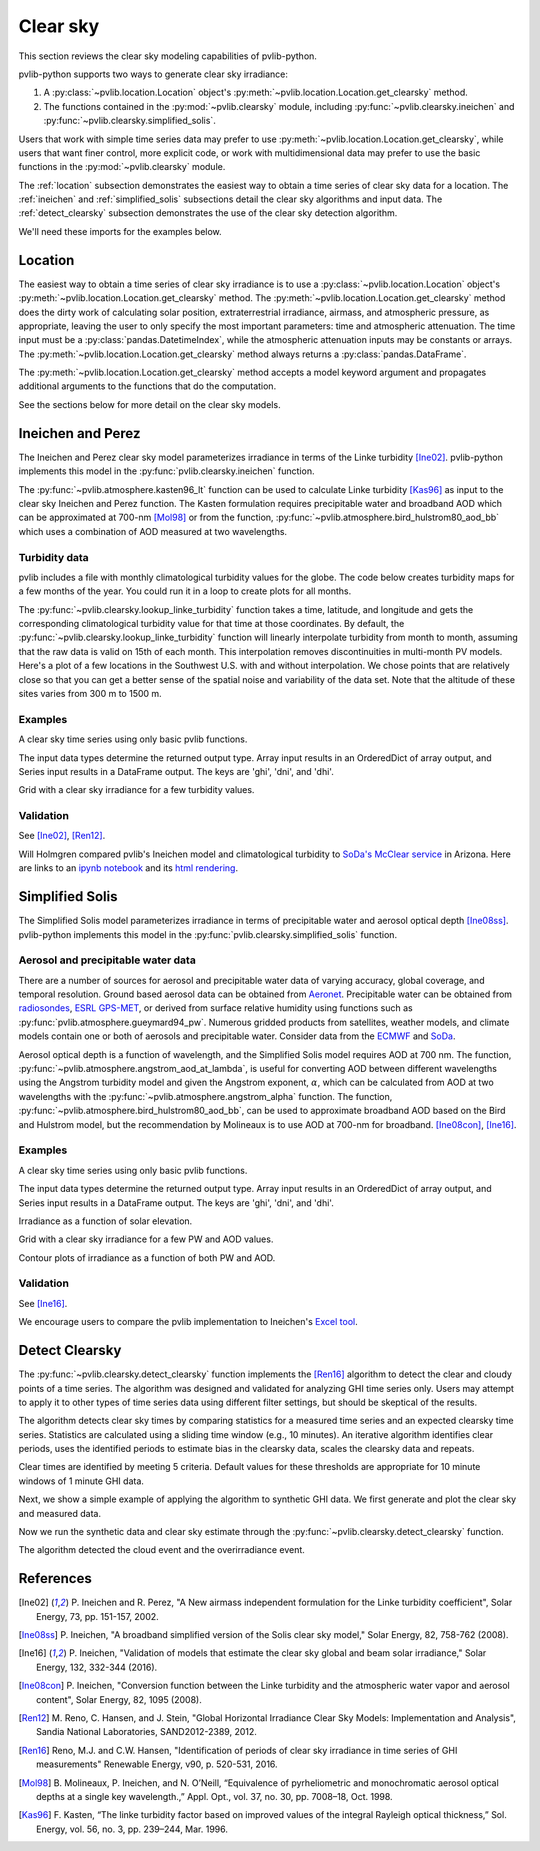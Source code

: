.. _clearsky:

Clear sky
=========

This section reviews the clear sky modeling capabilities of
pvlib-python.

pvlib-python supports two ways to generate clear sky irradiance:

1. A :py:class:`~pvlib.location.Location` object's
   :py:meth:`~pvlib.location.Location.get_clearsky` method.
2. The functions contained in the :py:mod:`~pvlib.clearsky` module,
   including :py:func:`~pvlib.clearsky.ineichen` and
   :py:func:`~pvlib.clearsky.simplified_solis`.

Users that work with simple time series data may prefer to use
:py:meth:`~pvlib.location.Location.get_clearsky`, while users
that want finer control, more explicit code, or work with
multidimensional data may prefer to use the basic functions in the
:py:mod:`~pvlib.clearsky` module.

The :ref:`location` subsection demonstrates the easiest way to obtain a
time series of clear sky data for a location. The :ref:`ineichen` and
:ref:`simplified_solis` subsections detail the clear sky algorithms and
input data. The :ref:`detect_clearsky` subsection demonstrates the use
of the clear sky detection algorithm.

We'll need these imports for the examples below.

.. ipython::

    In [1]: import itertools

    In [1]: import matplotlib.pyplot as plt

    In [1]: import pandas as pd

    In [1]: import pvlib

    In [1]: from pvlib import clearsky, atmosphere, tmy, solarposition

    In [1]: from pvlib.location import Location


.. _location:

Location
--------

The easiest way to obtain a time series of clear sky irradiance is to use a
:py:class:`~pvlib.location.Location` object's
:py:meth:`~pvlib.location.Location.get_clearsky` method. The
:py:meth:`~pvlib.location.Location.get_clearsky` method does the dirty
work of calculating solar position, extraterrestrial irradiance,
airmass, and atmospheric pressure, as appropriate, leaving the user to
only specify the most important parameters: time and atmospheric
attenuation. The time input must be a :py:class:`pandas.DatetimeIndex`,
while the atmospheric attenuation inputs may be constants or arrays.
The :py:meth:`~pvlib.location.Location.get_clearsky` method always
returns a :py:class:`pandas.DataFrame`.

.. ipython::

    In [1]: tus = Location(32.2, -111, 'US/Arizona', 700, 'Tucson')

    In [1]: times = pd.DatetimeIndex(start='2016-07-01', end='2016-07-04', freq='1min', tz=tus.tz)

    In [1]: cs = tus.get_clearsky(times)  # ineichen with climatology table by default

    In [1]: cs.plot();

    In [1]: plt.ylabel('Irradiance $W/m^2$');

    @savefig location-basic.png width=6in
    In [1]: plt.title('Ineichen, climatological turbidity');

The :py:meth:`~pvlib.location.Location.get_clearsky` method accepts a
model keyword argument and propagates additional arguments to the
functions that do the computation.

.. ipython::

    In [1]: cs = tus.get_clearsky(times, model='ineichen', linke_turbidity=3)

    In [1]: cs.plot();

    In [1]: plt.title('Ineichen, linke_turbidity=3');

    @savefig location-ineichen.png width=6in
    In [1]: plt.ylabel('Irradiance $W/m^2$');

.. ipython::

    In [1]: cs = tus.get_clearsky(times, model='simplified_solis', aod700=0.2, precipitable_water=3)

    In [1]: cs.plot();

    In [1]: plt.title('Simplfied Solis, aod700=0.2, precipitable_water=3');

    @savefig location-solis.png width=6in
    In [1]: plt.ylabel('Irradiance $W/m^2$');


See the sections below for more detail on the clear sky models.


.. _ineichen:

Ineichen and Perez
------------------

The Ineichen and Perez clear sky model parameterizes irradiance in terms
of the Linke turbidity [Ine02]_. pvlib-python implements this model in
the :py:func:`pvlib.clearsky.ineichen` function.


The :py:func:`~pvlib.atmosphere.kasten96_lt` function can be used to calculate
Linke turbidity [Kas96]_ as input to the clear sky Ineichen and Perez function.
The Kasten formulation requires precipitable water and broadband AOD which can
be approximated at 700-nm [Mol98]_ or from the function,
:py:func:`~pvlib.atmosphere.bird_hulstrom80_aod_bb` which uses a combination of
AOD measured at two wavelengths.

.. ipython::

    In [1]: MBARS = 100  # conversion factor from mbars to Pa

    In [1]: URL = 'http://rredc.nrel.gov/solar/old_data/nsrdb/1991-2005/data/tmy3/722040TYA.CSV'

    In [1]: melbourne = tmy.readtmy3(URL)

    In [1]: dt = pd.DatetimeIndex(start='2000-01-01 01:00:00', end='2000-12-31', freq='H')

    In [1]: melbourne[0].index = dt

    In [1]: melbourne_tl = clearsky.lookup_linke_turbidity(time=melbourne[0].index,
       ...:     latitude=melbourne[1]['latitude'], longitude=melbourne[1]['longitude'])

    In [1]: melbourne_solpos = solarposition.get_solarposition(time=melbourne[0].index,
       ...:     latitude=melbourne[1]['latitude'], longitude=melbourne[1]['longitude'],
       ...:     altitude=melbourne[1]['altitude'], pressure=melbourne[0]['Pressure']*MBARS,
       ...:     temperature=melbourne[0]['DryBulb'])

    In [1]: am_rel = atmosphere.relativeairmass(melbourne_solpos.apparent_zenith)

    In [1]: am_abs = atmosphere.absoluteairmass(am_rel, melbourne[0]['Pressure']*MBARS)

    In [1]: melbourne_am = pd.DataFrame({'airmass_relative': am_rel, 'airmass_absolute': am_abs},
       ...:     index=melbourne[0].index)

    In [1]: melbourne_tl_molineaux = atmosphere.kasten96_lt(
       ...:     melbourne_am.airmass_absolute, melbourne[0]['Pwat'], melbourne[0]['AOD'])

    In [1]: tl = pd.concat([melbourne_tl, melbourne_tl_molineaux], axis=1)

    In [1]: tl.rename(columns={0:'TL', 1:'Kasten'}).resample('W').mean().plot();

    In [1]: plt.grid()

    In [1]: plt.title('\n'.join(['Comparison of Historic Linke Turbidity Factors vs.',
       ...:     'Kasten Pyrheliometric Formula at Melbourne, FL (722040TYA)']));

    @savefig kasten-tl.png width=10in
    In [1]: plt.ylabel('Linke Turbidity Factor, TL');


Turbidity data
^^^^^^^^^^^^^^

pvlib includes a file with monthly climatological turbidity values for
the globe. The code below creates turbidity maps for a few months of
the year. You could run it in a loop to create plots for all months.

.. ipython::

    In [1]: import calendar

    In [1]: import os

    In [1]: import tables

    In [1]: pvlib_path = os.path.dirname(os.path.abspath(pvlib.clearsky.__file__))

    In [1]: filepath = os.path.join(pvlib_path, 'data', 'LinkeTurbidities.h5')

    In [1]: def plot_turbidity_map(month, vmin=1, vmax=100):
       ...:     plt.figure();
       ...:     with tables.open_file(filepath) as lt_h5_file:
       ...:         ltdata = lt_h5_file.root.LinkeTurbidity[:, :, month-1]
       ...:     plt.imshow(ltdata, vmin=vmin, vmax=vmax);
       ...:     # data is in units of 20 x turbidity
       ...:     plt.title('Linke turbidity x 20, ' + calendar.month_name[month]);
       ...:     plt.colorbar(shrink=0.5);
       ...:     plt.tight_layout();

    @savefig turbidity-1.png width=10in
    In [1]: plot_turbidity_map(1)

    @savefig turbidity-7.png width=10in
    In [1]: plot_turbidity_map(7)

The :py:func:`~pvlib.clearsky.lookup_linke_turbidity` function takes a
time, latitude, and longitude and gets the corresponding climatological
turbidity value for that time at those coordinates. By default, the
:py:func:`~pvlib.clearsky.lookup_linke_turbidity` function will linearly
interpolate turbidity from month to month, assuming that the raw data is
valid on 15th of each month. This interpolation removes discontinuities
in multi-month PV models. Here's a plot of a few locations in the
Southwest U.S. with and without interpolation. We chose points that are
relatively close so that you can get a better sense of the spatial noise
and variability of the data set. Note that the altitude of these sites
varies from 300 m to 1500 m.

.. ipython::

    In [1]: times = pd.DatetimeIndex(start='2015-01-01', end='2016-01-01', freq='1D')

    In [1]: sites = [(32, -111, 'Tucson1'), (32.2, -110.9, 'Tucson2'),
       ...:          (33.5, -112.1, 'Phoenix'), (35.1, -106.6, 'Albuquerque')]

    In [1]: plt.figure();

    In [1]: for lat, lon, name in sites:
       ...:     turbidity = pvlib.clearsky.lookup_linke_turbidity(times, lat, lon, interp_turbidity=False)
       ...:     turbidity.plot(label=name)

    In [1]: plt.legend();

    In [1]: plt.title('Raw data (no interpolation)');

    @savefig turbidity-no-interp.png width=6in
    In [1]: plt.ylabel('Linke Turbidity');

    In [1]: plt.figure();

    In [1]: for lat, lon, name in sites:
       ...:     turbidity = pvlib.clearsky.lookup_linke_turbidity(times, lat, lon)
       ...:     turbidity.plot(label=name)

    In [1]: plt.legend();

    In [1]: plt.title('Interpolated to the day');

    @savefig turbidity-yes-interp.png width=6in
    In [1]: plt.ylabel('Linke Turbidity');

Examples
^^^^^^^^

A clear sky time series using only basic pvlib functions.

.. ipython::

    In [1]: latitude, longitude, tz, altitude, name = 32.2, -111, 'US/Arizona', 700, 'Tucson'

    In [1]: times = pd.date_range(start='2014-01-01', end='2014-01-02', freq='1Min', tz=tz)

    In [1]: solpos = pvlib.solarposition.get_solarposition(times, latitude, longitude)

    In [1]: apparent_zenith = solpos['apparent_zenith']

    In [1]: airmass = pvlib.atmosphere.get_relative_airmass(apparent_zenith)

    In [1]: pressure = pvlib.atmosphere.alt2pres(altitude)

    In [1]: airmass = pvlib.atmosphere.get_absolute_airmass(airmass, pressure)

    In [1]: linke_turbidity = pvlib.clearsky.lookup_linke_turbidity(times, latitude, longitude)

    In [1]: dni_extra = pvlib.irradiance.get_extra_radiation(times)

    # an input is a pandas Series, so solis is a DataFrame
    In [1]: ineichen = clearsky.ineichen(apparent_zenith, airmass, linke_turbidity, altitude, dni_extra)

    In [1]: plt.figure();

    In [1]: ax = ineichen.plot()

    In [1]: ax.set_ylabel('Irradiance $W/m^2$');

    In [1]: ax.set_title('Ineichen Clear Sky Model');

    In [1]: ax.legend(loc=2);

    @savefig ineichen-vs-time-climo.png width=6in
    In [1]: plt.show();

The input data types determine the returned output type. Array input
results in an OrderedDict of array output, and Series input results in a
DataFrame output. The keys are 'ghi', 'dni', and 'dhi'.

Grid with a clear sky irradiance for a few turbidity values.

.. ipython::

    In [1]: times = pd.date_range(start='2014-09-01', end='2014-09-02', freq='1Min', tz=tz)

    In [1]: solpos = pvlib.solarposition.get_solarposition(times, latitude, longitude)

    In [1]: apparent_zenith = solpos['apparent_zenith']

    In [1]: airmass = pvlib.atmosphere.get_relative_airmass(apparent_zenith)

    In [1]: pressure = pvlib.atmosphere.alt2pres(altitude)

    In [1]: airmass = pvlib.atmosphere.get_absolute_airmass(airmass, pressure)

    In [1]: linke_turbidity = pvlib.clearsky.lookup_linke_turbidity(times, latitude, longitude)

    In [1]: print('climatological linke_turbidity = {}'.format(linke_turbidity.mean()))

    In [1]: dni_extra = pvlib.irradiance.get_extra_radiation(times)

    In [1]: linke_turbidities = [linke_turbidity.mean(), 2, 4]

    In [1]: fig, axes = plt.subplots(ncols=3, nrows=1, sharex=True, sharey=True, squeeze=True, figsize=(12, 4))

    In [1]: axes = axes.flatten()

    In [1]: for linke_turbidity, ax in zip(linke_turbidities, axes):
       ...:     ineichen = clearsky.ineichen(apparent_zenith, airmass, linke_turbidity, altitude, dni_extra)
       ...:     ineichen.plot(ax=ax, title='Linke turbidity = {:0.1f}'.format(linke_turbidity));

    In [1]: ax.legend(loc=1);

    @savefig ineichen-grid.png width=10in
    In [1]: plt.show();

    @suppress
    In [1]: plt.close();



Validation
^^^^^^^^^^

See [Ine02]_, [Ren12]_.

Will Holmgren compared pvlib's Ineichen model and climatological
turbidity to `SoDa's McClear service
<http://www.soda-pro.com/web-services/radiation/cams-mcclear>`_ in
Arizona. Here are links to an
`ipynb notebook
<https://forecasting.energy.arizona.edu/media/ineichen_vs_mcclear.ipynb>`_
and its `html rendering
<https://forecasting.energy.arizona.edu/media/ineichen_vs_mcclear.html>`_.


.. _simplified_solis:

Simplified Solis
----------------

The Simplified Solis model parameterizes irradiance in terms of
precipitable water and aerosol optical depth [Ine08ss]_. pvlib-python
implements this model in the :py:func:`pvlib.clearsky.simplified_solis`
function.

Aerosol and precipitable water data
^^^^^^^^^^^^^^^^^^^^^^^^^^^^^^^^^^^

There are a number of sources for aerosol and precipitable water data
of varying accuracy, global coverage, and temporal resolution.
Ground based aerosol data can be obtained from
`Aeronet <http://aeronet.gsfc.nasa.gov>`_. Precipitable water can be obtained
from `radiosondes <http://weather.uwyo.edu/upperair/sounding.html>`_,
`ESRL GPS-MET <http://gpsmet.noaa.gov/cgi-bin/gnuplots/rti.cgi>`_, or
derived from surface relative humidity using functions such as
:py:func:`pvlib.atmosphere.gueymard94_pw`.
Numerous gridded products from satellites, weather models, and climate models
contain one or both of aerosols and precipitable water. Consider data
from the `ECMWF <https://software.ecmwf.int/wiki/display/WEBAPI/Access+ECMWF+Public+Datasets>`_
and `SoDa <http://www.soda-pro.com/web-services/radiation/cams-mcclear>`_.

Aerosol optical depth is a function of wavelength, and the Simplified
Solis model requires AOD at 700 nm. The function,
:py:func:`~pvlib.atmosphere.angstrom_aod_at_lambda`, is useful for converting
AOD between different wavelengths using the Angstrom turbidity model and given
the Angstrom exponent, :math:`\alpha`, which can be calculated from AOD at two
wavelengths with the :py:func:`~pvlib.atmosphere.angstrom_alpha` function. The
function, :py:func:`~pvlib.atmosphere.bird_hulstrom80_aod_bb`, can be used to
approximate broadband AOD based on the Bird and Hulstrom model, but the
recommendation by Molineaux is to use AOD at 700-nm for broadband.
[Ine08con]_, [Ine16]_.


Examples
^^^^^^^^

A clear sky time series using only basic pvlib functions.

.. ipython::

    In [1]: latitude, longitude, tz, altitude, name = 32.2, -111, 'US/Arizona', 700, 'Tucson'

    In [1]: times = pd.date_range(start='2014-01-01', end='2014-01-02', freq='1Min', tz=tz)

    In [1]: solpos = pvlib.solarposition.get_solarposition(times, latitude, longitude)

    In [1]: apparent_elevation = solpos['apparent_elevation']

    In [1]: aod700 = 0.1

    In [1]: precipitable_water = 1

    In [1]: pressure = pvlib.atmosphere.alt2pres(altitude)

    In [1]: dni_extra = pvlib.irradiance.get_extra_radiation(times)

    # an input is a Series, so solis is a DataFrame
    In [1]: solis = clearsky.simplified_solis(apparent_elevation, aod700, precipitable_water,
       ...:                                   pressure, dni_extra)

    In [1]: ax = solis.plot();

    In [1]: ax.set_ylabel('Irradiance $W/m^2$');

    In [1]: ax.set_title('Simplified Solis Clear Sky Model');

    In [1]: ax.legend(loc=2);

    @savefig solis-vs-time-0.1-1.png width=6in
    In [1]: plt.show();

    @suppress
    In [1]: plt.close();

The input data types determine the returned output type. Array input
results in an OrderedDict of array output, and Series input results in a
DataFrame output. The keys are 'ghi', 'dni', and 'dhi'.

Irradiance as a function of solar elevation.

.. ipython::

    In [1]: apparent_elevation = pd.Series(np.linspace(-10, 90, 101))

    In [1]: aod700 = 0.1

    In [1]: precipitable_water = 1

    In [1]: pressure = 101325

    In [1]: dni_extra = 1364

    In [1]: solis = clearsky.simplified_solis(apparent_elevation, aod700,
       ...:                                   precipitable_water, pressure, dni_extra)

    In [1]: ax = solis.plot();

    In [1]: ax.set_xlabel('Apparent elevation (deg)');

    In [1]: ax.set_ylabel('Irradiance $W/m^2$');

    In [1]: ax.set_title('Irradiance vs Solar Elevation')

    @savefig solis-vs-elevation.png width=6in
    In [1]: ax.legend(loc=2);

    @suppress
    In [1]: plt.close();


Grid with a clear sky irradiance for a few PW and AOD values.

.. ipython::

    In [1]: times = pd.date_range(start='2014-09-01', end='2014-09-02', freq='1Min', tz=tz)

    In [1]: solpos = pvlib.solarposition.get_solarposition(times, latitude, longitude)

    In [1]: apparent_elevation = solpos['apparent_elevation']

    In [1]: pressure = pvlib.atmosphere.alt2pres(altitude)

    In [1]: dni_extra = pvlib.irradiance.get_extra_radiation(times)

    In [1]: aod700 = [0.01, 0.1]

    In [1]: precipitable_water = [0.5, 5]

    In [1]: fig, axes = plt.subplots(ncols=2, nrows=2, sharex=True, sharey=True, squeeze=True)

    In [1]: axes = axes.flatten()

    In [1]: for (aod, pw), ax in zip(itertools.chain(itertools.product(aod700, precipitable_water)), axes):
       ...:     cs = clearsky.simplified_solis(apparent_elevation, aod, pw, pressure, dni_extra)
       ...:     cs.plot(ax=ax, title='aod700={}, pw={}'.format(aod, pw))

    @savefig solis-grid.png width=10in
    In [1]: plt.show();

    @suppress
    In [1]: plt.close();

Contour plots of irradiance as a function of both PW and AOD.

.. ipython::

    In [1]: aod700 = np.linspace(0, 0.5, 101)

    In [1]: precipitable_water = np.linspace(0, 10, 101)

    In [1]: apparent_elevation = 70

    In [1]: pressure = 101325

    In [1]: dni_extra = 1364

    In [1]: aod700, precipitable_water = np.meshgrid(aod700, precipitable_water)

    # inputs are arrays, so solis is an OrderedDict
    In [1]: solis = clearsky.simplified_solis(apparent_elevation, aod700,
       ...:                                   precipitable_water, pressure,
       ...:                                   dni_extra)

    In [1]: n = 15

    In [1]: vmin = None

    In [1]: vmax = None

    In [1]: def plot_solis(key):
       ...:     irrad = solis[key]
       ...:     fig, ax = plt.subplots()
       ...:     im = ax.contour(aod700, precipitable_water, irrad[:, :], n, vmin=vmin, vmax=vmax)
       ...:     imf = ax.contourf(aod700, precipitable_water, irrad[:, :], n, vmin=vmin, vmax=vmax)
       ...:     ax.set_xlabel('AOD')
       ...:     ax.set_ylabel('Precipitable water (cm)')
       ...:     ax.clabel(im, colors='k', fmt='%.0f')
       ...:     fig.colorbar(imf, label='{} (W/m**2)'.format(key))
       ...:     ax.set_title('{}, elevation={}'.format(key, apparent_elevation))

.. ipython::

    In [1]: plot_solis('ghi')

    @savefig solis-ghi.png width=10in
    In [1]: plt.show()

    @suppress
    In [1]: plt.close();

    In [1]: plot_solis('dni')

    @savefig solis-dni.png width=10in
    In [1]: plt.show()

    @suppress
    In [1]: plt.close();

    In [1]: plot_solis('dhi')

    @savefig solis-dhi.png width=10in
    In [1]: plt.show()

    @suppress
    In [1]: plt.close();


Validation
^^^^^^^^^^

See [Ine16]_.

We encourage users to compare the pvlib implementation to Ineichen's
`Excel tool <http://www.unige.ch/energie/fr/equipe/ineichen/solis-tool/>`_.

.. _detect_clearsky:

Detect Clearsky
---------------

The :py:func:`~pvlib.clearsky.detect_clearsky` function implements the
[Ren16]_ algorithm to detect the clear and cloudy points of a time
series. The algorithm was designed and validated for analyzing GHI time
series only. Users may attempt to apply it to other types of time series
data using different filter settings, but should be skeptical of the
results.

The algorithm detects clear sky times by comparing statistics for a
measured time series and an expected clearsky time series. Statistics
are calculated using a sliding time window (e.g., 10 minutes). An
iterative algorithm identifies clear periods, uses the identified
periods to estimate bias in the clearsky data, scales the clearsky data
and repeats.

Clear times are identified by meeting 5 criteria. Default values for
these thresholds are appropriate for 10 minute windows of 1 minute GHI
data.

Next, we show a simple example of applying the algorithm to synthetic
GHI data. We first generate and plot the clear sky and measured data.

.. ipython:: python

    abq = Location(35.04, -106.62, altitude=1619)

    times = pd.DatetimeIndex(start='2012-04-01 10:30:00', tz='Etc/GMT+7', periods=30, freq='1min')

    cs = abq.get_clearsky(times)

    # scale clear sky data to account for possibility of different turbidity
    ghi = cs['ghi']*.953

    # add a cloud event
    ghi['2012-04-01 10:42:00':'2012-04-01 10:44:00'] = [500, 300, 400]

    # add an overirradiance event
    ghi['2012-04-01 10:56:00'] = 950

    fig, ax = plt.subplots()

    ghi.plot(label='input');

    cs['ghi'].plot(label='ineichen clear');

    ax.set_ylabel('Irradiance $W/m^2$');

    plt.legend(loc=4);
    @savefig detect-clear-ghi.png width=10in
    plt.show();

    @suppress
    plt.close();

Now we run the synthetic data and clear sky estimate through the
:py:func:`~pvlib.clearsky.detect_clearsky` function.

.. ipython:: python

    clear_samples = clearsky.detect_clearsky(ghi, cs['ghi'], cs.index, 10)

    fig, ax = plt.subplots()

    clear_samples.astype(int).plot();

    @savefig detect-clear-detected.png width=10in
    ax.set_ylabel('Clear (1) or Cloudy (0)');

    @suppress
    plt.close();

The algorithm detected the cloud event and the overirradiance event.


References
----------

.. [Ine02] P. Ineichen and R. Perez, "A New airmass independent formulation for
   the Linke turbidity coefficient", Solar Energy, 73, pp. 151-157,
   2002.

.. [Ine08ss] P. Ineichen, "A broadband simplified version of the
   Solis clear sky model," Solar Energy, 82, 758-762 (2008).

.. [Ine16] P. Ineichen, "Validation of models that estimate the clear
   sky global and beam solar irradiance," Solar Energy, 132,
   332-344 (2016).

.. [Ine08con] P. Ineichen, "Conversion function between the Linke turbidity
   and the atmospheric water vapor and aerosol content", Solar Energy,
   82, 1095 (2008).

.. [Ren12] M. Reno, C. Hansen, and J. Stein, "Global Horizontal Irradiance Clear
   Sky Models: Implementation and Analysis", Sandia National
   Laboratories, SAND2012-2389, 2012.

.. [Ren16] Reno, M.J. and C.W. Hansen, "Identification of periods of clear
   sky irradiance in time series of GHI measurements" Renewable Energy,
   v90, p. 520-531, 2016.

.. [Mol98] B. Molineaux, P. Ineichen, and N. O’Neill, “Equivalence of
   pyrheliometric and monochromatic aerosol optical depths at a single key
   wavelength.,” Appl. Opt., vol. 37, no. 30, pp. 7008–18, Oct. 1998.

.. [Kas96] F. Kasten, “The linke turbidity factor based on improved values
   of the integral Rayleigh optical thickness,” Sol. Energy, vol. 56, no. 3,
   pp. 239–244, Mar. 1996.
